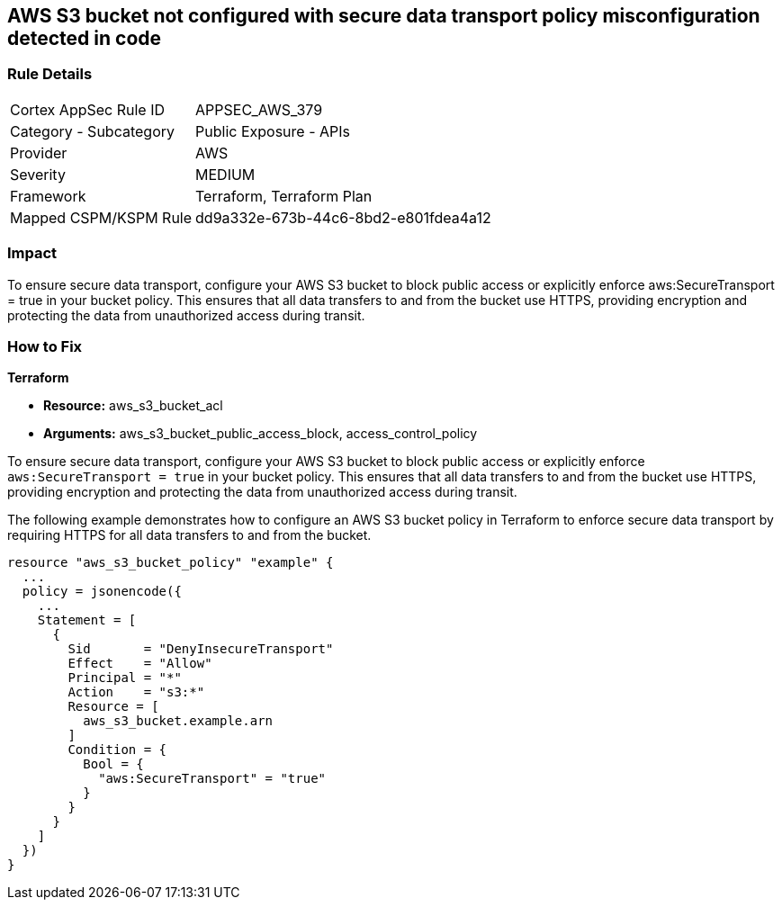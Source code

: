 
== AWS S3 bucket not configured with secure data transport policy misconfiguration detected in code

=== Rule Details

[cols="1,2"]
|===
|Cortex AppSec Rule ID |APPSEC_AWS_379
|Category - Subcategory |Public Exposure - APIs
|Provider |AWS
|Severity |MEDIUM
|Framework |Terraform, Terraform Plan
|Mapped CSPM/KSPM Rule |dd9a332e-673b-44c6-8bd2-e801fdea4a12
|===


=== Impact
To ensure secure data transport, configure your AWS S3 bucket to block public access or explicitly enforce aws:SecureTransport = true in your bucket policy. This ensures that all data transfers to and from the bucket use HTTPS, providing encryption and protecting the data from unauthorized access during transit.

=== How to Fix

*Terraform*

* *Resource:* aws_s3_bucket_acl
* *Arguments:* aws_s3_bucket_public_access_block, access_control_policy

To ensure secure data transport, configure your AWS S3 bucket to block public access or explicitly enforce `aws:SecureTransport = true` in your bucket policy. This ensures that all data transfers to and from the bucket use HTTPS, providing encryption and protecting the data from unauthorized access during transit.

The following example demonstrates how to configure an AWS S3 bucket policy in Terraform to enforce secure data transport by requiring HTTPS for all data transfers to and from the bucket.

[source,go]
----
resource "aws_s3_bucket_policy" "example" {
  ...
  policy = jsonencode({
    ...
    Statement = [
      {
        Sid       = "DenyInsecureTransport"
        Effect    = "Allow"
        Principal = "*"
        Action    = "s3:*"
        Resource = [
          aws_s3_bucket.example.arn
        ]
        Condition = {
          Bool = {
            "aws:SecureTransport" = "true"
          }
        }
      }
    ]
  })
}
----

